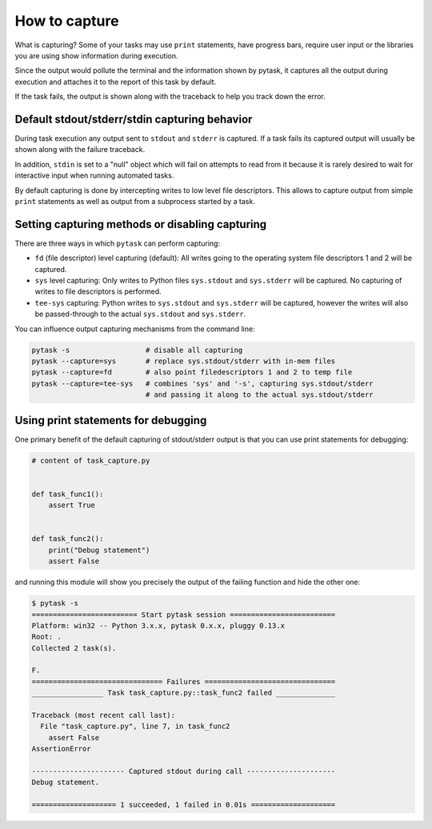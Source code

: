 How to capture
==============

What is capturing? Some of your tasks may use ``print`` statements, have progress bars,
require user input or the libraries you are using show information during execution.

Since the output would pollute the terminal and the information shown by pytask, it
captures all the output during execution and attaches it to the report of this task by
default.

If the task fails, the output is shown along with the traceback to help you track down
the error.


Default stdout/stderr/stdin capturing behavior
----------------------------------------------

During task execution any output sent to ``stdout`` and ``stderr`` is captured. If a
task fails its captured output will usually be shown along with the failure traceback.

In addition, ``stdin`` is set to a "null" object which will fail on attempts to read
from it because it is rarely desired to wait for interactive input when running
automated tasks.

By default capturing is done by intercepting writes to low level file descriptors. This
allows to capture output from simple ``print`` statements as well as output from a
subprocess started by a task.


Setting capturing methods or disabling capturing
------------------------------------------------

There are three ways in which ``pytask`` can perform capturing:

* ``fd`` (file descriptor) level capturing (default): All writes going to the operating
  system file descriptors 1 and 2 will be captured.

* ``sys`` level capturing: Only writes to Python files ``sys.stdout`` and ``sys.stderr``
  will be captured.  No capturing of writes to file descriptors is performed.

* ``tee-sys`` capturing: Python writes to ``sys.stdout`` and ``sys.stderr`` will be
  captured, however the writes will also be passed-through to the actual ``sys.stdout``
  and ``sys.stderr``.

You can influence output capturing mechanisms from the command line:

.. code-block:: console

    pytask -s                  # disable all capturing
    pytask --capture=sys       # replace sys.stdout/stderr with in-mem files
    pytask --capture=fd        # also point filedescriptors 1 and 2 to temp file
    pytask --capture=tee-sys   # combines 'sys' and '-s', capturing sys.stdout/stderr
                               # and passing it along to the actual sys.stdout/stderr


Using print statements for debugging
------------------------------------

One primary benefit of the default capturing of stdout/stderr output is that you can use
print statements for debugging:

.. code-block:: python

    # content of task_capture.py


    def task_func1():
        assert True


    def task_func2():
        print("Debug statement")
        assert False

and running this module will show you precisely the output of the failing function and
hide the other one:

.. code-block:: console

    $ pytask -s
    ========================= Start pytask session =========================
    Platform: win32 -- Python 3.x.x, pytask 0.x.x, pluggy 0.13.x
    Root: .
    Collected 2 task(s).

    F.
    =============================== Failures ===============================
    _________________ Task task_capture.py::task_func2 failed ______________

    Traceback (most recent call last):
      File "task_capture.py", line 7, in task_func2
        assert False
    AssertionError

    ---------------------- Captured stdout during call ---------------------
    Debug statement.

    ==================== 1 succeeded, 1 failed in 0.01s ====================
